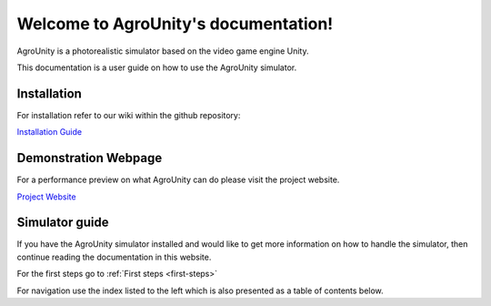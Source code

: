 Welcome to AgroUnity's documentation!
=====================================

AgroUnity is a photorealistic simulator based on the video game engine Unity.

This documentation is a user guide on how to use the AgroUnity simulator.

Installation
^^^^^^^^^^^^

For installation refer to our wiki within the github repository:

`Installation Guide <https://github.com/CSCarbone07/roma_agroUnity/wiki/Installation>`_


Demonstration Webpage
^^^^^^^^^^^^^^^^^^^^^

For a performance preview on what AgroUnity can do please visit the project website. 

`Project Website <https://cscarbone07.github.io/roma_agroUnity/>`_

Simulator guide
^^^^^^^^^^^^^^^

If you have the AgroUnity simulator installed and would like to get more information on how to handle the simulator, 
then continue reading the documentation in this website. 

For the first steps go to :ref:`First steps <first-steps>`

For navigation use the index listed to the left which is also presented as a table of contents below.
